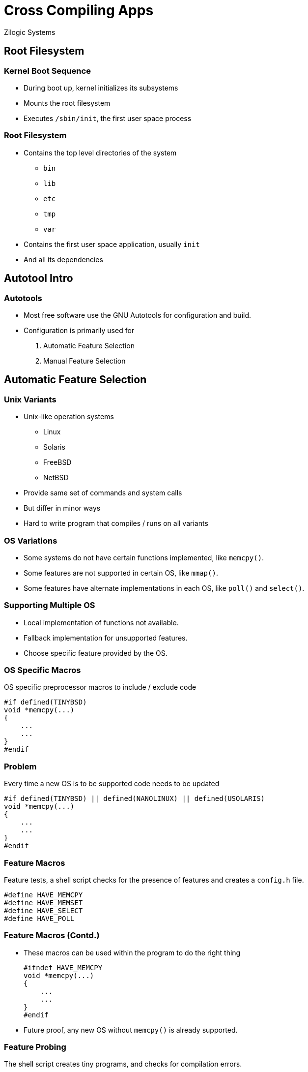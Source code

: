 = Cross Compiling Apps
Zilogic Systems
:data-uri:

== Root Filesystem

=== Kernel Boot Sequence

  * During boot up, kernel initializes its subsystems
  * Mounts the root filesystem
  * Executes `/sbin/init`, the first user space process

=== Root Filesystem

  * Contains the top level directories of the system
    - `bin`
    - `lib`
    - `etc`
    - `tmp`
    - `var`

  * Contains the first user space application, usually `init`
  * And all its dependencies

== Autotool Intro

=== Autotools

  * Most free software use the GNU Autotools for configuration and build.

  * Configuration is primarily used for

    . Automatic Feature Selection
    . Manual Feature Selection

== Automatic Feature Selection

=== Unix Variants

  * Unix-like operation systems
    - Linux
    - Solaris
    - FreeBSD
    - NetBSD

  * Provide same set of commands and system calls
  * But differ in minor ways
  * Hard to write program that compiles / runs on all variants

=== OS Variations

  * Some systems do not have certain functions implemented, like
    `memcpy()`.

  * Some features are not supported in certain OS, like `mmap()`.

  * Some features have alternate implementations in each OS, like
    `poll()` and `select()`.

=== Supporting Multiple OS

  * Local implementation of functions not available.

  * Fallback implementation for unsupported features.

  * Choose specific feature provided by the OS.

=== OS Specific Macros

OS specific preprocessor macros to include / exclude code

------
#if defined(TINYBSD)
void *memcpy(...)
{
    ...
    ...
}
#endif
------

=== Problem

Every time a new OS is to be supported code needs to be updated

------
#if defined(TINYBSD) || defined(NANOLINUX) || defined(USOLARIS)
void *memcpy(...)
{
    ...
    ...
}
#endif
------

=== Feature Macros

Feature tests, a shell script checks for the presence of features
and creates a `config.h` file.

------
#define HAVE_MEMCPY
#define HAVE_MEMSET
#define HAVE_SELECT
#define HAVE_POLL
------

=== Feature Macros (Contd.)

  * These macros can be used within the program to do the right thing
+
------
#ifndef HAVE_MEMCPY
void *memcpy(...)
{
    ...
    ...
}
#endif
------
+
  * Future proof, any new OS without `memcpy()` is already supported.

=== Feature Probing

The shell script creates tiny programs, and checks for compilation
errors.

------
#include <string.h>
#incldue <stdlib.h>

int main()
{
  char a[2], b[2];
  memcpy(a, b, 2);
  return 0;
}
------

=== Autotools

  * Autotools generates a `configure` script to do feature probing

  * Generates `config.h` with results of the probe

  * Can also check for the presence of libraries

  * If feature is optional, will continue with macro indicating
    feature not available

  * If feature is required, will halt indicating feature is missing

=== Try Out

  * Goto `~/yp/dl`
  * Download bash from http://ftp.gnu.org/gnu/bash/bash-4.3.tar.gz
+
[source,shell]
------
cd ~/yp/dl
wget -c http://ftp.gnu.org/gnu/bash/bash-4.3.tar.gz
------

=== Try Out (Contd.)

  * Goto `~/yp/auto`
  * Extract `bash-4.3.tar.gz`
+
[source,shell]
------
cd ~/yp/auto
tar -x -f ~/yp/dl/bash-4.3.tar.gz
------
+
  * Change into `bash-4.3` and run `./configure`, check the contents
    of `config.h`

== Manual Feature Selection

=== Manual Configuration

  * Kernel can be configured using a menu interface

  * Features required and not required can be selected

  * Application programs also require some form of manual feature
    selection.

  * Example
    - Build without GUI
    - Select from alternate: GTK GUI or QT GUI

=== Autotools

  * `configure` script allows user to specify what features are
    required through options.

  * Example: `--enable-gui=no`, `--with-gtk=yes`, `--with-qt=no`

  * These are recorded into `config.h` as well.

=== Try Out

  * Configure bash with history disabled 
+
------
./configure --enable-history=no
------
+
  * Is the `HISTORY` macro defined in `config.h`?
  * Now try configuring with history enabled

== Using Autotools

=== Building Programs

  * Programs that use Autotools can be built using the following
    sequence of commands.

------
$ ./configure
$ make
$ make install
------

  * The configure script does automatic feature selection.

  * Manual feature selection can be done by passing options to the
    configure script.

=== Cross Compilation

  * Autotools naming convention
    - `host` - system in which application will be executed (the
      target system)
    - `build` - system in which application is built

  * Systems are identified by a canonical name: `arch-vendor-kernel-os`

  * Example: `arm-none-linux-gnu`, `i686-pc-linux-gnu`, `sparc-sun-solaris`

=== Cross Compilation (Contd.)

  * The canononical name of the `host` is same as the prefix of the
    cross compiler

  * It is also recommended the `build` system also be specified during
    cross compilation
+
------
$ ./configure --host=arm-none-linux-gnueabi --build=i686-pc-linux-gnu
$ make
$ make install
------

=== Try Out

  * Reconfigure `bash` for cross compile and build
+
------
./configure --host=arm-none-linux-gnueabi --build=i686-pc-linux-gnu
make
------
+
  * Check the binary file architecture, using `file` command.

=== Program Prefix

  * In a manual build, programs assume to be installed in `/usr/local`

  * When the program wants to access it's data file, it does as
+
------
    fd = open("/usr/local/share/vlc/icon.png");
------
+
  * Package manager does not interfere with files present in
    `/usr/local/`.

=== Program Prefix (Contd.)

  * The program to reside under `/usr`, the `--prefix` option can be
    used
+
------
$ ./configure --prefix=/usr
------
+
  * Creates a `PREFIX` macro definition in `config.h`.

  * All static data files are accessed relative to `PREFIX`.
+
------
    fd = open(PREFIX "/share/vlc/icon.png");
------

=== Try Out

  * Check the binary of strings containing `/usr/local/share`
+
------
strings bash | grep '/usr/local/share'
------
+
  * Reconfigure bash with `/usr` prefix, and check strings for
    `/usr/share`

=== Install Directory

  * Just `make install` installs into system folders

  * In a cross compile, install should copy files to root filesystem.

  * Specify the `DESTDIR` variable during `make install`.
+
------
$ make install DESTDIR=/path/to/root
------

=== Try Out

  * Run `make install` (as non-root).

  * Run `make install` with `DESTDIR` set.
+
------
make install DESTDIR=~/yp/auto/rootfs
------
+
  * Verify the contents of `~/yp/auto/rootfs`

== Closing Notes

=== Summary

  * Many applications use the GNU Autotools build framework.

  * Autotools allows for automatic and manual feature selection.

  * Autotools supports cross-compilation through manual feature
    selection.

=== Further Reading

  * The GNU Autoobook Autoconf, Automake, and Libtool. URL:
    http://sources.redhat.com/autobook/autobook/autobook_13.html
